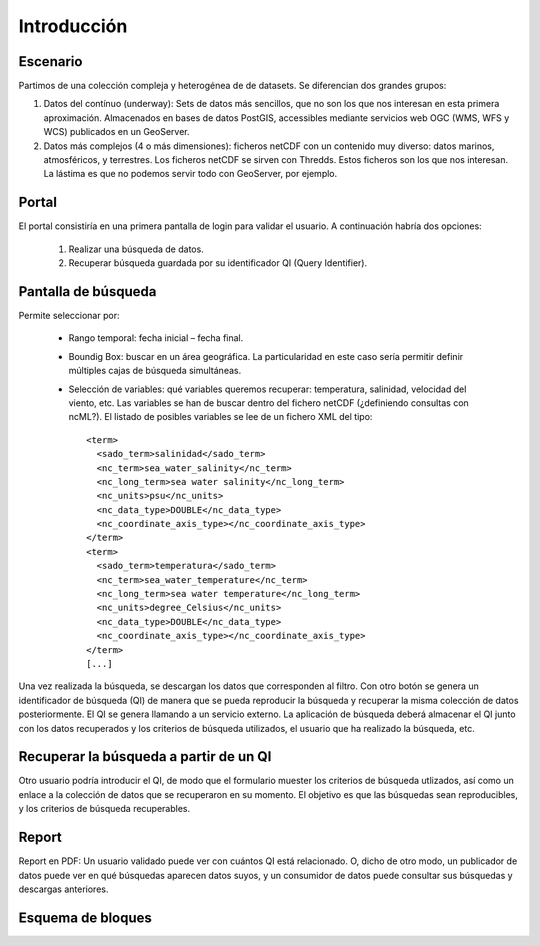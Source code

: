 ﻿
Introducción
============

Escenario
---------

Partimos de una colección compleja y heterogénea de de datasets. Se diferencian dos grandes grupos:

1. Datos del contínuo (underway): Sets de datos más sencillos, que no son los que nos interesan en esta primera aproximación. Almacenados en bases de datos PostGIS, accessibles mediante servicios web OGC (WMS, WFS y WCS) publicados en un GeoServer.

2. Datos más complejos (4 o más dimensiones): ficheros netCDF con un contenido muy diverso: datos marinos, atmosféricos, y terrestres. Los ficheros netCDF se sirven con Thredds. Estos ficheros son los que nos interesan. La lástima es que no podemos servir todo con GeoServer, por ejemplo.


Portal
------

El portal consistiría en una primera pantalla de login para validar el usuario. A continuación habría dos opciones:

 1. Realizar una búsqueda de datos.
 2. Recuperar búsqueda guardada por su identificador QI (Query Identifier).


Pantalla de búsqueda
--------------------

Permite seleccionar por:
 
 * Rango temporal: fecha inicial – fecha final.
 * Boundig Box: buscar en un área geográfica. La particularidad en este caso sería permitir definir múltiples cajas de búsqueda simultáneas.
 * Selección de variables: qué variables queremos recuperar: temperatura, salinidad, velocidad del viento, etc. Las variables se han de buscar dentro del fichero netCDF (¿definiendo consultas con ncML?). El listado de posibles variables se lee de un fichero XML del tipo::

    <term>
      <sado_term>salinidad</sado_term>
      <nc_term>sea_water_salinity</nc_term>
      <nc_long_term>sea water salinity</nc_long_term>
      <nc_units>psu</nc_units>
      <nc_data_type>DOUBLE</nc_data_type>
      <nc_coordinate_axis_type></nc_coordinate_axis_type>
    </term>
    <term>
      <sado_term>temperatura</sado_term>
      <nc_term>sea_water_temperature</nc_term>
      <nc_long_term>sea water temperature</nc_long_term>
      <nc_units>degree_Celsius</nc_units>
      <nc_data_type>DOUBLE</nc_data_type>
      <nc_coordinate_axis_type></nc_coordinate_axis_type>
    </term>
    [...]

Una vez realizada la búsqueda, se descargan los datos que corresponden al filtro. Con otro botón se genera un identificador de búsqueda (QI) de manera que se pueda reproducir la búsqueda y recuperar la misma colección de datos posteriormente. El QI se genera llamando a un servicio externo. La aplicación de búsqueda deberá almacenar el QI junto con los datos recuperados y los criterios de búsqueda utilizados, el usuario que ha realizado la búsqueda, etc.


Recuperar la búsqueda a partir de un QI
---------------------------------------

Otro usuario podría introducir el QI, de modo que el formulario muester los criterios de búsqueda utlizados, así como un enlace a la colección de datos que se recuperaron en su momento. El objetivo es que las búsquedas sean reproducibles, y los criterios de búsqueda recuperables.


Report
------

Report en PDF: Un usuario validado puede ver con cuántos QI está relacionado. O, dicho de otro modo, un publicador de datos puede ver en qué búsquedas aparecen datos suyos, y un consumidor de datos puede consultar sus búsquedas y descargas anteriores.


Esquema de bloques
------------------

.. image:: img/dataportal.*
   :width: 900 px
   :alt: esquema de bloques de la aplicación *data portal*
   :align: center

